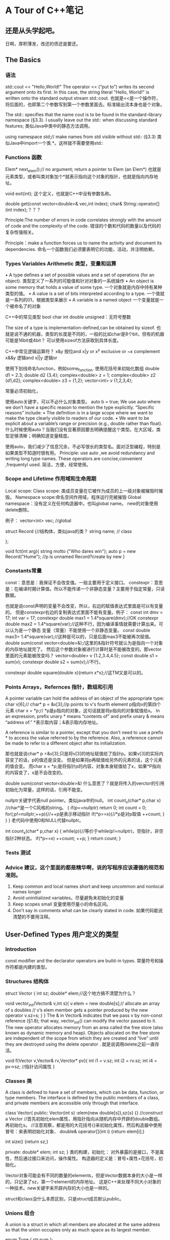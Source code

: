 * A Tour of C++笔记
** 还是从头学起吧。
   日啊，厚积薄发，改还的债还是要还。
** The Basics
*** 语法
   std::cout << "Hello,World!\n"
   The operator << (“put to”) writes its second argument onto its first.
   In this case, the string literal "Hello, World!\n" is written onto the standard output stream std::cout.
   也就是<<是一个操作符，将后面的，也即第二个参数写到第一个参数里面去。标准输出流本身也是个对象。

   The std:: specifies that the name cout is to be found in the standard-library namespace (§3.3).
   I usually leave out the std:: when discussing standard features;
   类似Java中类中的静态方法调用。

   using namespace std;// make names from std visible without std:: (§3.3)
   类似Java中import一个类.*。这样就不需要使用std::

*** Functions 函数
    Elem* next_elem();// no argument; return a pointer to Elem (an Elem*)
    也就是元素类型，或者叫类对象加个*就表示指向这个对象的指针，也就是指向内存地址。

    void exit(int);
    这个定义，也就是C++中没有参数名称。

    double get(const vector<double>& vec,int index);
    char& String::operator[](int index);？？？

    Principle:The number of errors in code correlates strongly with the amount of code and
    the complexity of the code.
    错误的个数和代码的数量以及代码的复杂性强相关。

    Principle：make a function forces us to name the activity and document its dependencies.
    命名一个函数我们必须要表明它的功能，活动，并注明依赖。

*** Types Variables Arithmetic 类型，变量和运算
    • A type defines a set of possible values and a set of operations (for an object).
    类型定义了一系列的可能值和针对对象的一系统操作
    • An object is some memory that holds a value of some type.
    一个对象就是内存中持有某种类型的值。
    • A value is a set of bits interpreted according to a type.
    一个值就是一系列的01，根据类型来展示
    • A variable is a named object
    一个变量就是一个被命名了的对象

    C++中的常见类型
    bool
    char
    int
    double
    unsigned：无符号整数

    The size of a type is implementation-defined,can be obtained by sizeof.
    也就是说不通的机器，类型的长度是不同的，一般的比如char是8个bit，但有的机器可能是16bit或4bit？
    可以使用sizeof方法获取到具体长度。

    C++中常见逻辑运算符？
    x&y 按位and
    x|y    or
    x^y  exclusive or
    ~x    complement
    x&&y 逻辑and
    x||y      逻辑or

    使用下划线命名function，例如some_function.
    使用花括号来初始化数组
    double d1 = 2.3;
    double d2 {3.4};
    complex<double> z = 1;
    complex<double> z2 {d1,d2};
    complex<double> z3 = {1,2};
    vector<int> v {1,2,3,4};

    常量必须初始化，

    使用auto关键字，可以不必什么对象类型。
    auto b = true;
    We use auto where we don’t have a specific reason to mention the type explicitly. “Specific reasons” include:
    • The definition is in a large scope where we want to make the type clearly visible to readers of our code.
    • We want to be explicit about a variable’s range or precision (e.g., double rather than float).
    什么时候使用auto？当我们没有显著原因要去明确提醒这个类型。在大区域，类型足够清晰；明确知道变量精度。

    使用auto，我们减少了信息冗余，不必写很长的类型名。面对泛型编程，特别是如果类型不知道时很有用。
    Principle: use auto ,we avoid redundancy and writing long type names.
    These operators are concise,convenient ,frequentyl used.
    简洁，方便，经常使用。

*** Scope and Lifetime 作用域和生命周期
    Local scope:
    Class scope: 类成员变量在它被作为成员的上一级对象被摧毁时摧毁。
    Namespace scope:命名空间作用域，程序运行完被摧毁
    Global namespace：没有定义在任何构造器中。也叫global name。
    new的对象使用delete删除。

    例子：
    vector<int> vec; //global

    struct Record {//结构体，类似java的类？
        string name;  // class

    };

    void fct(int arg){
        string motto {"Who dares win"};
        auto p = new Record("Hume"); //p is unnamed Record?create by new
    }

*** Constants常量
    const：意思是：我保证不会改变值。一般主要用于定义接口。
    constexpr：意思是：在编译时期计算值。所以不能传递一个非静态变量？主要用于指定常量，只读数据。

    也就是说const声明的变量不会改变，所以，右边的赋值表达式里面是可以有变量的。
    但是constexpr右边的复制表达式里面不能有变量。例子：
    const int dmv = 17;
    int var = 17;
    constexpr double max1 = 1.4*square(dmv);//OK
    constexpr double max2 = 1.4*square(var);//这种不行，因为编译事情就需要计算出来。可以认为是一个静态
    变量（常量）不能使用一个非静态变量。
    const double max3= 1.4*square(var);//这种是可以的，只是后面max3不能被再次赋值。
    double sum(const vector<double>&);/这里的&指针符号就认为是指向一个对象的内存地址就完了。
    然后这个参数对象被进行计算时是不能被改变的。那vector里面的元素能被改变吗？
    vector<double> v {1.2,3.4,4.5};
    const double s1 = sum(v);
    constexpr double s2 = sum(v);//不行。

    constexpr double square(double x){return x*x};//这TM又是可以的。

*** Points Arrays，Refernces 指针，数组和引用
     A pointer variable can hold the address of an object of the appropriate type:
     char v[6];//
     char* p = &v[3];//p points to v's fourth element p指向v的第四个元素
     char x = *p;// *p是p指向的对象，这句话就是将p指向的对象赋值给x。
     In an expression, prefix unary * means “contents of” and prefix unary & means “address of.”
     *表示取内容；&表示取内存地址。

     A reference is similar to a pointer, except that you don’t need to use a prefix * to access the value referred to by the reference.
     Also, a reference cannot be made to refer to a different object after its initialization.

     那也就是说char* p =&v[3];只是将v[3]的地址赋值给了指针p。如果v[3]的实际内容变了的话，p的值还是没变。
     但是如果将p再赋值给另外的元素的话，这个元素的值会变。
     而char x = *p;是将指针p的内容，对象本身赋值给了x，如果*P指向的内容变了，x是不会改变的。

     double sum(const vector<double>&)
     什么意思了？就是将传入的verctor的引用初始化为常量，这样的话，引用不能变。

     nullptr关键字代表null pointer。类似java中的null。
     int count_x(char* p,char x) //char*是一个C风格的string。
     {
         if(p==nullptr) return 0;
         int count = 0;
         for(;p!=nullptr;++p){//++p是表示移动指针
             if(*p==x){//*p是对p取值
                 ++count;
             }
         }
     }
     老代码中使用0和NULL代替nullptr。

     int count_x(char* p,char x)
     {
         while(p){//等价于while(p!=nullptr)，空指针，非空指针2种状态。
             if(*p==x)
                  ++count;
             ++p;
         }
         return count;
     }
*** Tests 测试
*** Advice 建议，这个里面的都是精华啊，说的写程序应该遵循的规范和准则。
    1. Keep common and local names short and keep uncommon and nonlocal names longer
    2. Avoid uninitialized variables。尽量避免未初始化的变量
    3. Keep scopes small 变量使用尽量小的命名区间。
    4. Don't say in comments what can be clearly stated in code. 如果代码能说清楚的不要用注释。

** User-Defined Types 用户定义的类型
*** Introduction
    const modifier and the declarator operators are build-in types.
    常量符号和操作符都是内建的类型。
*** Structures 结构体
    struct Vector {
        int sz;
        double* elem;//这个地方搞不清楚为什么？

        void vector_init(Vector& v,int s){
            v.elem = new double[s];// allocate an array of s doubles
            // v’s elem member gets a pointer produced by the new operator
            v.sz=s;
        }
    }
    The & in Vector& indicates that we pass v by non-const reference (§1.8); that way, vector_init() can modify the vector passed to it.
    The new operator allocates memory from an area called the free store (also known as dynamic memory and heap).
    Objects allocated on the free store are independent of the scope from which they are created and “live” until they are destroyed using the delete operator .
    就是说调用delete之前一直存活。

    void f(Vector v,Vector& rv,Verctor* pv){
        int i1 = v.sz;
        int i2 = rv.sz;
        int i4 = pv->sz; //指针访问属性
    }

*** Classes 类
    A class is defined to have a set of members, which can be data, function, or type members.
    The interface is defined by the public members of a class, and private members are accessible only through that interface.

    class Vector{
    public:
        Vector(int s) :elem{new double[s]},sz{s} {} //construct a Vector
        //首先初始化elem属性，用指针指向从随机内存中开辟的double数组。再初始化s。
        //注意观察，都是用的大花括号{}来初始化属性，然后构造器中使用冒号：来表明初始化对象、
        double& operator[](int i) {return elem[i];}

        int size() {return sz;}

     private:
         double* elem;
         int sz;
      }
      类的构建，初始化：
      对外暴露的是接口，不是属性，然后通过接口来访问，操作属性。
      构造器的定义是：冒号+属性+花括号，初始化。

      Vector对象可能会有不同的数量的elements，但是Vector数据本身的大小是一样的，只记录了sz，第一个element的内存地址。
      这是C++来处理不同大小对象的一种技术。new关键字来开辟内存的大小也是一样的。

      struct和class没什么本质区别，只是struct成员默认public。
*** Unions 组合
    A union is a struct in which all members are allocated at the same address so that the union occupies only as much space as its largest member.

    enum Type { str,num };

    struct Entry{
        char* name;
        Type t;
        char* s;
        int i;
    }
    void f(Entry* p){
        if(p->t==str) //从p指针指向的Entry对象中取属性t，判断t的值是否等于str
            cout <<p->s; //等于，输出p指针指向的Entry对象中的s属性。
    }
    s和i永远不会被同时使用，所以内存空间就浪费了。因此，可以使用union。
    union Value {
        char* s;
        int i;
    }
    其实说白了，就是将两个地址存放在一起？可以将type和union联合起来使用，naked unions尽量少使用。

*** Enumerations 枚举
    enum class Color {red,blue,green}; //定义一个枚举
    Color col = Color::red; //从枚举中取值

    enum可以运算，也就是和那个定义的顺序有关系。
    也可以不用class，这样可以用int赋值，但是作用域缩小了。

*** Advice 建议
    Represent the distinction between an interface and an implemetation using a class

** Modularity 模块化
*** Intro 介绍
    clearly defin the interaction among all parts.
    The first and most important step is to distinguish between the interface to a part and its implementation.
    最先和最重要的就是将接口和他们的实现区分开来。

*** Separate Compilation
    C++中的引入叫include，头文件。类似java中的import
    using separate compilation is an issue of how best to take advantage of a particular language implementation.
    The best approach is to maximize modularity,represent that modularity logically through language features,
    and then exploit the modularity physically through files for effective separate compilation.
    利用特定的语言实现是多么棒的事情。最好的方式就是最大化模块性，通过语言的特点来逻辑的展示模块，
    然后通过物理文件暴露出模块下。

*** Namespaces 命名空间
    namespaces as a mechanism for expressing that some declarations belong together and that their names shouldn’t clash with other names.
    直接使用namespace命名空间::method，例如std::cout。
    也可以在前面直接使用using std引入。

*** Error Handling 异常处理
    抛出一个异常是将异常处理的控制权转移，转交给了特定的exception handler。
    implementation will unwind the function call stack as needed to get back to the context of that caller.
    并且会释放掉call stack并返回到调用者的上下文环境中取。

    一个函数永远不该抛出异常被定义为noexcept。
    void user(int sz){
        Vector v(sz);
        iota(&v[0],&v[sz],1): // fill v with 1,2,3,4
    }
    如果user函数还是抛出异常，标准库中的terminate()函数会被调用，立刻停止程序。

*** Invariants 不变性
    Whenever we define a function, we should consider what its preconditions are and if feasible test them.

*** Static Assertions 静态断言
    static_assert(4<=sizeof(int), "integers ar too small");
    int类型小于4个字节。
    最重要的用处在用static_assert用作泛型检查。

*** Advice
    Distinguish between declarations (used as interfaces) and definitions (used as implementations)
    区分开声明（接口）和定义（实现）
    Use purpose-designed user-defined types as exceptions (not built-in types);
    使用目的性设计的自定义类型作为异常类型，而不要使用内建的异常类型。

** Classes 类
*** Intro
    Whenever our design for a program has a useful concept, idea, entity, etc.,
    we try to represent it as a class in the program so that the idea is there
    in the code, rather than just in our head,

    By “better,” I mean more correct, easier to maintain, more efficient, more elegant,
    easier to use, easier to read, and easier to reason about.

**** Three Type Classes
     - Concrete classes
     - Abstract classes
     - Classes in class hierarchies
*** Concrete Types
    its representation is part of its definition.
    Vector:
    - place objects of concrete types on the stack, in statically allocated memory, and in other objects
    - refer to objects directly (and not just through pointers or references);
    - initialize objects immediately and completely (e.g., using constructors
    - copy objects

*** A Type
    By defining a default constructor you eliminate the possibility of uninitialized variables of that type.
    C++中的操作符可以重载。



*** A Container 容器
    A container is an object holding a collection of elements,

    it is not guaranteed that one is available to make unused memory available for new objects.
    We need a mechanism to ensure that the memory allocated by the constructor is deallocated; that mechanism is a destructor:
    我们需要将通过构造器分配的内存给释放掉，这就是解构函数的作用。
    Vector() { delete[] elem; }
    使用delete操作符释放，但是无需用户介入，但是要定义，之所以如此是因为：
    Vector obeys the same rules for naming, scope, allocation, lifetime, etc.
    也就是说我们调用一个方法，当方法运行完成了，方法里面定义的对象占用的内存空间都被释放了，
    实现的原理好像是在线程中的stack的数据结构。

    to avoid allocations in general code and keep them buried inside the implementation of well-behaved abstractions.

*** Init Containers 初始化容器
    Vector :: Vector(std :: initializer_list<double> lst)
         :elem{new double[lst.size()]}, sz{static_cast<int>()lst.size))}
    {
          copy(lst.begin(),lst.end(),elem);
    }
*** Abstract Types 抽象类
    Since we don’t know anything about the representation of an abstract type (not even its size), we must allocate objects on the free store (§4.2.2) and access them through references or pointers
    抽象类就是对具体表现，实现，完全不知道。

    class Container {
    public:
        virtual double& operator[](int) = 0;
        virtual int size() const = 0;
        virtual Container () {} //destructor
    }
    The word virtual means “may be redefined later in a class derived from this one.”
    virtual表示后面会被其他类重新定义。就是类似java中的abstract关键字，子类必须实现。

    The curious =0 syntax says the function is pure virtual;
    that is, some class derived from Container must define the function.

    A class with a pure virtual function is called an abstract class

**** Use Container
     void use(Container& c)
     {

     const int sz = c.size();
     for (int i=0; i!=sz; ++i)
           cout << c[i] << '\n';
      }
      //和java的面向接口编程是一样的，参数列表只需要是一个接口类型就行。实际传入的参数
      可以是接口的实现类。并且执行的方法完全忽略掉实现细节（封装性？）。
      Note how use() uses the Container interface in complete ignorance of implementation details.
      A class that provides the interface to a variety of other classes is often called a polymorphic type.

      还有一点就是接口对于其他实现的类叫做多态类型。
      也就是接口调用方caller是完全不关心具体实现细节的。这些设计使得具体实现，程序更加flexible，
      而且顶层向下层兼容。

**** Implements 实现
     class Vector_container : public Container{
         Vector v;
     public:
         Vector_container(int s) : v(s){}
         Vector_container() {}
         double& operator[](In i) {return v[i];}
         int size() const {return v.size();}
      }
      使用冒号public表示实现接口，
      The :public can be read as “is derived from” or “is a subtype of.”

*** Virtual Functions
    面向接口编程是怎么知道具体调用的是那个子类的具体方法实现了？
    The usual implementation technique is for the compiler to convert the name of a virtual function into an index into a table of pointers to functions.
    一般的实现方式是编译器将virtual函数的名称转换为index索引，放入一个存放指针的表，指针指向函数。

    That table is usually called the virtual function table or simply the vtbl.
    虚拟函数表。
    所以这也是为什么必须要使用引用或者指针的原因。

     The implementation of the caller needs only to know the location of the pointer to the vtbl in a Container and the index used for each virtual function.

**** Explicit Overriding
     在函数后面添加override关键字。

**** Benefits from Hierarchies
     使用dynamic_cast进行转型，如果不是预期类型返回nullptr。
     Shape* ps;
     if(Smiley* p = dynamic_cast<Smiley*>(ps)){
         //do sth
     }
     使用unique_ptr持有函数返回的对象指针。运行完作用域之后，自动被释放。

*** Copy and Move
    void test(complex z1)
    {
     complex z2 {z1};    // copy initialization
     complex z3;
     z3 = z2;            // copy assignment
     // ...
     }
     Now z1, z2, and z3 have the same value because both the assignment and the initialization copied both members.
     和java不太一样，对变量赋值，也是逐个成员拷贝。哦，这个还是浅拷贝。
**** Copying Containers
     resource handle-class responsible for an object accessed through a pointer.
     资源句柄，
     对于容器的浅拷贝是灾难，因为会改变不变性。

     Copying of an object of a class is defined by two members: a copy constructor and a copy assignment:
     拷贝构造器和拷贝赋值

     //这里是在public的interface中定义的构造器
     Vector(const Vector& a);                 // copy constructor
     Vector& operator=(const Vector& a);      // copy assignment

     //构造器拷贝
     Vector::Vector(const Vector& a)     // copy constructor
    :elem{new double[a.sz]},        // allocate space for elements
    sz{a.sz}
    {
    for (int i=0; i!=sz; ++i)      // copy elements
          elem[i] = a.elem[i];
     }
     //其实也就是将一个Vector作为参数传入Vector的构造器时候做的事情。

     //赋值拷贝
     Vector& Vector::operator=(const Vector& a)       // copy assignment
     {
     double* p = new double[a.sz];
     for (int i=0; i!=a.sz; ++i)
         p[i] = a.elem[i];
     delete[] elem;        // delete old elements
     elem = p;
     sz = a.sz;
     return *this; //有点类似java中的this
    }
    可以这么认为，一般赋值Vector v1 = v2;这样的话v2作为参数a传递进来，执行Vector中
    定义的以上赋值拷贝方法，然后将对象本身返回。

**** 4.6.2 Moving Containers ？？？
     We avoid the cost of copying when we pass objects to a function by using references
      but we can’t return a reference to a local object as the result

      Vector operator+(const Vector& a, const Vector& b)
      {
      if (a.size()!=b.size())
          throw Vector_size_mismatch{};
      Vector res(a.size());
      for (int i=0; i!=a.size(); ++i)
         res[i]=a[i]+b[i];
      return res;
    }
    //直接返回res，是将res的拷贝返回了。

     Vector(Vector&& a);                     // move constructor
     Vector& operator=(Vector&& a);          // move assignment
     //真是日了狗，这么多的构造函数，妈的，什么移动构造函数，还搞出2个&&，真SB。

     //移动构造器实现
     Vector::Vector(Vector&& a)
         :elem{a.elem},          // "grab the elements" from a
         sz{a.sz}
    {
        a.elem = nullptr;       // now a has no elements
        a.sz = 0;
     }
     The && means “rvalue reference” and is a reference to which we can bind an rvalue.
     &&是右值引用，相对于左值引用，也就是我们一般在左边使用引用，然后在右边进行赋值。
     很类似被函数返回的结果引用，右值引用的东西无法被赋值，

     an rvalue reference is a reference to something that nobody else can assign to,

**** Essential Operations
     There are five situations in which an object is copied or moved:
     • As the source of an assignment
     作为赋值的源
     • As an object initializer
     作为一个对象的初始化器？好像就是作为参数传递到对象的构造器中。
     • As a function argument
     作为函数的参数
     • As a function return value
     作为函数的返回值
     • As an exception
     作为一个异常。异常因为需要广播和转移递交控制权。

     class Y{
     Public:
         Y(Sometype);
         Y(const Y&) = default;
         Y(Y&&) = default;// and the default copy constructor
     }

     When a class has a pointer or a reference member, it is usually a good idea to be explicit about copy of move operations.
     The reason is that a pointer or reference will point to something that the class needs to delete, in which case
     the default copy would be wrong, or it points to something that the class must not delete,
     in which case a reader of the code would like to know that.
     当一个类有指针或者引用成员，显示的调用copy或者move操作是个好主意。
     原因是指针或引用会指向类需要删除的东西，当默认copy操作错误时。
     或者他们可以指向某些类一定不能删除的东西。

     C++中还能这样初始化？
     complex z1 = 3.14; // z1 becomes {3.14,0.0}
     complex z2 = z1*2; // z2 becomes {6.28,0.0}
     是调用了赋值构造器？

     Vector v1 = 7; // OK: v1 has 7 elements
     妈的，狗混乱的啊，C++。标准库是不准许这样将int转Vector的。
     可以使用explicit关键字，就是明确要求必须使用显示调用构造器的方式而不是赋值的方式。
     Vector v1(7);    // OK: v1 has 7 elements
     Vector v2 = 7;   // error: no implicit conversion from int to Vector

**** Resource Management 资源管理
     By defining constructors, copy operations, move operations, and a destructor, a programmer can provide complete control
     of the lifetime of a contained resource (such as the elements of a container).
     定义这么多构造器，是为了完整的管理对象的生命周期。

     Furthermore, a move constructor allows an object to move simply and cheaply from one scope to another
     移动构造器是为了更加廉价和方便的传递对象到不同的作用域。

     A resource is anything that has to be acquired and (explicitly or implicitly) released after use.
     Examples are memory, locks, sockets, file handles, and thread handles.

     Let each resource have an owner in some scope and by default be released at the end of its owners scope.
     让每个资源在指定作用域都有所有者，并且在作用域结束时进行释放。

**** RAII原则：Resource Acquisition Is Initialization
     就是资源的请求只在初始化阶段？
     In RAII, holding a resource is a class invariant, and is tied to object lifetime:
     resource allocation (or acquisition) is done during object creation (specifically initialization), by the constructor,
     while resource deallocation (release) is done during object destruction (specifically finalization), by the destructor.
     Thus the resource is guaranteed to be held between when initialization finishes and finalization starts (holding the resources is a class invariant),
     and to be held only when the object is alive. Thus if there are no object leaks, there are no resource leaks.
     没有对象泄露就没有资源泄露，因为对象持有资源。

     Resources can be moved from scope to scope using move semantics or “smart pointers,”
     and shared ownership can be represented by “shared pointers”
     资源在作用域结束时，通过move语义或者聪明的指针释放掉，通过共享指针来共享资源。

     RAII only works for resources acquired and released (directly or indirectly) by stack-allocated objects, where there is a well-defined static object lifetime.
     Heap-allocated objects which themselves acquire and release resources are common in many languages, including C++. RAII depends on heap-based objects
     RAII只对stack栈上分配的对象有作用，heap堆上的对象他们自己请求并释放资源。

     还有一个好处是即使发生异常，deconstructor也会被调用，释放资源。

     资源分类就以下几种：
     memory (string, vector, map, unordered_map, etc.),
     files (ifstream, ofstream, etc.),
     threads (thread),
     locks (lock_guard, unique_lock, etc.),
     and general objects (through unique_ptr and shared_ptr).

      things that we have a finite supply of
     有限的东西称作资源，也就是会被耗尽。
     The result is implicit resource management that is invisible in common use and leads to low resource retention durations.
     尽量使资源的被持有时间缩短。


**** Suppressing Operations
     使用基类默认的copy和move构造器是灾难，因为都用一个指针指向基类，而又不知道子类里面有哪些成员？
     使用delete关键字，可以禁止任何操作函数。
     Shape(const Shape&) =delete;  //无默认copy构造器。

     A resource handle generally cannot be copied just by copying its members

*** Advice
    Express ideas directly in code
    If a class has a pointer or reference member, it probably needs a destructor and non-default copy operations;
    Use unique_ptr or shared_ptr to avoid forgetting to delete objects created using new;
    If a class is a resource handle, it needs a constructor, a destructor, and non-default copy operations;

** Templates 模板
*** Intro
    Vector<double>并不总是double，需要将Vector和double区分开来。
    A template is a class or a function that we parameterize with a set of types or values.
    这样做的目的就是为了将一般事物，如Vector和特殊事物，比如double，String区分开。

*** Parameterized Types 参数化类型
    其实和Java中的泛型差不多，只是写法不同。
    template<typename T>
    class Vector{
    private:
        T* elem;
        int sz;
    public:
        explicit Vector(int s);
        Vecotr(){delete[] elem;}

        T& opperator[](int i);//[]这种是数组的取值操作符。
        const T&  operator[](int i)  const;//返回的引用不能改变
        int size() const {return sz;}
    }
    //使用typename和class是等价的。

*** Function Templates
    //定义函数模板，也就是java中的方法泛型化
    template<typename Container, typename Value>
    Value sum(const Container& c, Value v)
    {
        for (auto x : c)
            v+=x;
        return v;
    }

*** Concepts and Generic Programming
    模板提供一下功能：
    • The ability to pass types (as well as values and templates) as arguments without loss of information.
    This implies excellent opportunities for inlining, of which current implementations take great advantage.
    • Delayed type checking (done at instantiation time). This implies opportunities to weave together information from different contexts.
    • The ability to pass constant values as arguments. This implies the ability to do compile-time computation.

    templates provide a powerful mechanism for compile-time computation and type manipulation that can lead to very compact and efficient code
    也就是说模板可以提供编译器的预估以及正真运行时的类型操作。也就是定义了T类型的模板代码，可以适用于多钟类型的参数运算。

    支持的是一种类型，参数的多态性。

*** Function Objects
    也称作functor，function objects也就是将对象用来进行函数判断。
    //定义
    template<typename T>
    class Less_than{
        const Tval;
    public:
        Less_than(const T& v) :val(v) {}
        bool operator() (const T& x) const {return x<val;}//对()进行重载
    }
    //初始化function object
    Less_than<int> lti {42};
    Less_than<string> lst {"Backus"};
    //使用，调用function object
    void fct(int n,const string* s){
        bool b1 = lti(n);//比较传入的n和42大小
        bool b2 = lts(s);
    }
    看到predicate了（这种描述一点都不友善，要具体，简洁，哪一章哪一节，多少页）
**** Predicate 断言
     count(vector,Less_than<int>{x})
     count(strList,Less_than<String> {s})
     Here, Less_than<int>{x} constructs an object for which the call operator compares to the int called x;
     这里Less_than<int>{x} 构造了一个对象，调用操作符比较和x的带下。
     count()函数好像是计数的，然后和x比较大小。但是下面的一个list string是怎么搞的？还是比较数量？
     Less_than<string>{s} constructs an object that compares to the string called s.
     是啊，string和string相比较，但是这个他妈的lst是个list的指针？？？

     The beauty of these function objects is that they carry the value to be compared against with them.
     We don’t have to write a separate function for each value (and each type), and we don’t have to
     introduce nasty global variables to hold values.
     这个函数的美妙之处在于传递参数和比较的对象。

     count(vector,[&](int a){ return a<x; })
     妈个卵，这个的意思是传递一个int参数代表vector的下标，然后取值，然后和x比较，返回bool？
     不对，a作为后面的参数，妈的。
     C++的简洁带来了理解上的晦涩和混乱。
     [&](int a){ return a<x; } is called a lambda expression，exactly like Less_than<int>{x}.
     The [&] is a capture list specifying that local names used (such as x) will be accessed through references.
**** [ ]捕捉符号
     [ ]捕捉符号，捕捉x,[&x]，副本[=x]，[&]捕捉所有局部变量名，[=]捕捉所有局部变量的值。

     Function objecets也叫lambdas。

     template<typename C, typename Oper>
     void for_all(C& c, Oper op)    // assume that C is a container of pointers
     {
     for (auto& x : c)
         op(*x);        // pass op() a reference to each element pointed to
     }
     //这个地方将container容器和操作符operater一起传递进去。这样的话，可用性大大增强。
     我们可以自定义operator，来对container进行操作。如下：

     void user()
     {
     vector<unique_ptr<Shape>> v;
     while (cin)
          v.push_back(read_shape(cin));
     for_all(v,[](Shape& s){ s.draw(); });      // draw_all()
     for_all(v,[](Shape& s){ s.rotate(45); });  // rotate_all(45)
     }
     //v是container，后面的[](Shape& s){s.draw();}是一个lambda表达式。
*** Variadiac Templates
    variadic template can accept an arbitrary number of arguments of arbitrary types。
    尼玛，就是java中的不定长参数列表:

    template<typename T, typename... Tail>
    void f(T head, Tail... tail)
    {
         g(head);    // do something to head
         f(tail...); // try again with tail
     }
     就是定义了一个类型T，然后有一个不变成的list，下面的函数，可以对list的第一个元素进行操作，
     对剩下的做另外的操作。

*** Aliases
    template<typename Key, typename Value>
    class Map {
         // ...
     };

     template<typename Value>
     using String_map = Map<string,Value>;
     String_map<int> m;     // m is a Map<string,int>

*** Template Compilation Model 模板编译模式

*** Advice
    Templates ability：
    1. express algorithms that apply to many argument types
    2. express containers
    3. raise the level of abstraction of code

    Use template aliases to simplify notation and hide implementation details

** Liberary Overview

** Strings and Regular Expressions

*** Strings
    Note that the replacement string need not be the same size as the substring that it is replacing.

    In particular, in multi-threaded implementations, memory allocation can be relatively costly.
    Also, when lots of strings of differing lengths are used, memory fragmentation can result.

    string是basic_string的别名。
    template<typename Char>
    class basic_string {
         // ... string of Char ...
     };
     //定义别名
     using string = basic_string<char>

     用户可以自定义任意的字符串类型，比如
     using Jstring = basic_string<Jchar>;
*** Regular Expressions 正则表达式

**** Searching
